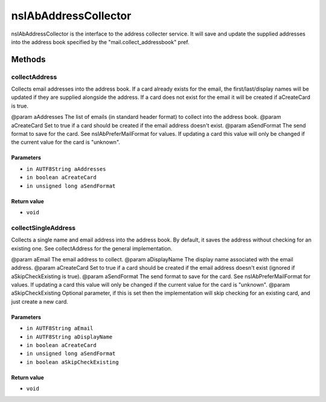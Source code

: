 =====================
nsIAbAddressCollector
=====================

nsIAbAddressCollector is the interface to the address collecter service.
It will save and update the supplied addresses into the address book
specified by the "mail.collect_addressbook" pref.

Methods
=======

collectAddress
--------------

Collects email addresses into the address book.
If a card already exists for the email, the first/last/display names
will be updated if they are supplied alongside the address.
If a card does not exist for the email it will be created if aCreateCard
is true.

@param  aAddresses  The list of emails (in standard header format)
to collect into the address book.
@param  aCreateCard Set to true if a card should be created if the
email address doesn't exist.
@param  aSendFormat The send format to save for the card. See
nsIAbPreferMailFormat for values. If updating a card
this value will only be changed if the current value
for the card is "unknown".

Parameters
^^^^^^^^^^

* ``in AUTF8String aAddresses``
* ``in boolean aCreateCard``
* ``in unsigned long aSendFormat``

Return value
^^^^^^^^^^^^

* ``void``

collectSingleAddress
--------------------

Collects a single name and email address into the address book.
By default, it saves the address without checking for an existing one.
See collectAddress for the general implementation.

@param  aEmail         The email address to collect.
@param  aDisplayName   The display name associated with the email address.
@param  aCreateCard    Set to true if a card should be created if the
email address doesn't exist (ignored if
aSkipCheckExisting is true).
@param  aSendFormat    The send format to save for the card. See
nsIAbPreferMailFormat for values. If updating a card
this value will only be changed if the current value
for the card is "unknown".
@param  aSkipCheckExisting Optional parameter, if this is set then the
implementation will skip checking for an
existing card, and just create a new card.

Parameters
^^^^^^^^^^

* ``in AUTF8String aEmail``
* ``in AUTF8String aDisplayName``
* ``in boolean aCreateCard``
* ``in unsigned long aSendFormat``
* ``in boolean aSkipCheckExisting``

Return value
^^^^^^^^^^^^

* ``void``
